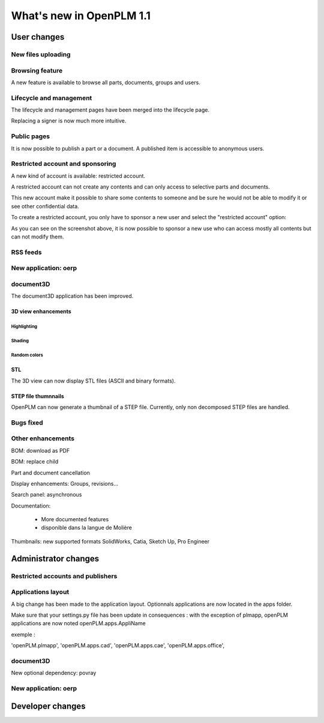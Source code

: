 .. _whatsnew-1.1:

.. Images come later, once we are sure we would not have to update them ;)

=========================
What's new in OpenPLM 1.1
=========================

User changes
===============

New files uploading
-------------------



Browsing feature
------------------

A new feature is available to browse all parts, documents, groups and users.


Lifecycle and management
-------------------------

The lifecycle and management pages have been merged into the lifecycle page.

Replacing a signer is now much more intuitive.


Public pages
----------------

It is now possible to publish a part or a document. A published item is accessible to
anonymous users.


Restricted account and sponsoring
--------------------------------------

A new kind of account is available: restricted account.

A restricted account can not create any contents and can only access to selective 
parts and documents.

This new account make it possible to share some contents to someone and be sure he
would not be able to modify it or see other confidential data.

To create a restricted account, you only have to sponsor a new user and
select the "restricted account" option:

.. todo:: image

As you can see on the screenshot above, it is now possible to sponsor a
new use who can access mostly all contents but can not modify them.

RSS feeds
----------

New application: oerp
---------------------

document3D
-----------

The document3D application has been improved.

3D view enhancements
+++++++++++++++++++++


Highlighting
~~~~~~~~~~~~~~~

.. todo:: screenshots, gifs

Shading
~~~~~~~~~~

.. todo:: screenshots

Random colors
~~~~~~~~~~~~~~~

.. todo:: screenshots

STL 
++++++++++++++

The 3D view can now display STL files (ASCII and binary formats).


STEP file thumnnails
+++++++++++++++++++++

OpenPLM can now generate a thumbnail of a STEP file. Currently, only
non decomposed STEP files are handled.

.. todo:: example


Bugs fixed
------------

Other enhancements
--------------------

BOM: download as PDF

BOM: replace child

Part and document cancellation

Display enhancements:
Groups, revisions...

Search panel: asynchronous

Documentation: 

    * More documented features
    * disponible dans la langue de Molière


Thumbnails: new supported formats
SolidWorks, Catia, Sketch Up, Pro Engineer 


Administrator changes
=======================

Restricted accounts and publishers
-----------------------------------

Applications layout
-------------------

A big change has been made to the application layout. Optionnals applications
are now located in the apps folder.

Make sure that your settings.py file has been update in consequences : 
with the exception of plmapp, openPLM applications are now noted openPLM.apps.AppliName

exemple : 

'openPLM.plmapp',
'openPLM.apps.cad',
'openPLM.apps.cae',
'openPLM.apps.office',

document3D
-----------

New optional dependency: povray

New application: oerp
----------------------

Developer changes
==================


